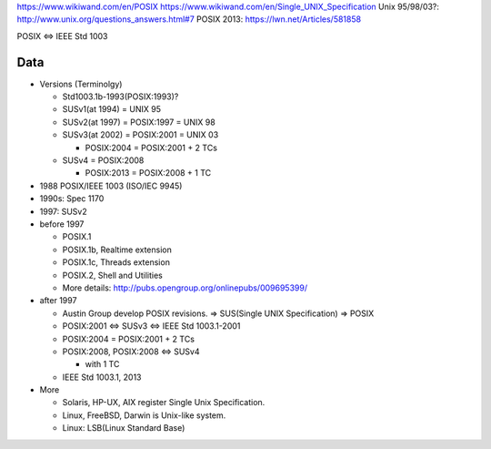 https://www.wikiwand.com/en/POSIX
https://www.wikiwand.com/en/Single_UNIX_Specification
Unix 95/98/03?: http://www.unix.org/questions_answers.html#7
POSIX 2013: https://lwn.net/Articles/581858

POSIX <=> IEEE Std 1003

Data
----
- Versions (Terminolgy)

  - Std1003.1b-1993(POSIX:1993)?
  - SUSv1(at 1994) = UNIX 95
  - SUSv2(at 1997) = POSIX:1997 = UNIX 98
  - SUSv3(at 2002) = POSIX:2001 = UNIX 03

    - POSIX:2004 = POSIX:2001 + 2 TCs

  - SUSv4 = POSIX:2008

    - POSIX:2013 = POSIX:2008 + 1 TC


- 1988 POSIX/IEEE 1003 (ISO/IEC 9945)
- 1990s: Spec 1170
- 1997: SUSv2

- before 1997

  - POSIX.1
  - POSIX.1b, Realtime extension
  - POSIX.1c, Threads extension
  - POSIX.2, Shell and Utilities
  - More details: http://pubs.opengroup.org/onlinepubs/009695399/

- after 1997

  - Austin Group develop POSIX revisions. => SUS(Single UNIX Specification) => POSIX
  
  - POSIX:2001 <=> SUSv3 <=> IEEE Std 1003.1-2001
  - POSIX:2004 = POSIX:2001 + 2 TCs
  - POSIX:2008, POSIX:2008 <=> SUSv4

    - with 1 TC

  - IEEE Std 1003.1, 2013

- More

  - Solaris, HP-UX, AIX register Single Unix Specification.
  - Linux, FreeBSD, Darwin is Unix-like system.
  - Linux: LSB(Linux Standard Base)
